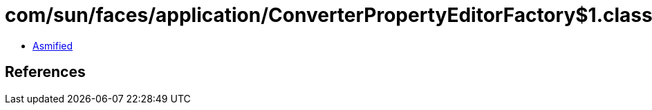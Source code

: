 = com/sun/faces/application/ConverterPropertyEditorFactory$1.class

 - link:ConverterPropertyEditorFactory$1-asmified.java[Asmified]

== References


